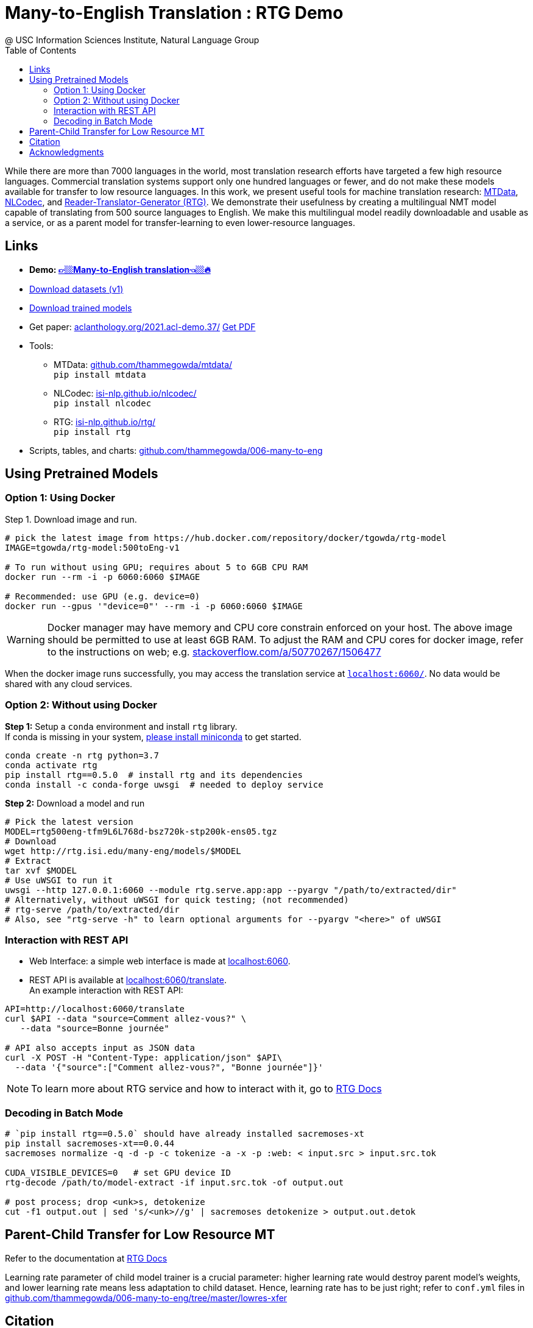 =  Many-to-English Translation : RTG Demo
@ USC Information Sciences Institute, Natural Language Group
:doctype: article
:encoding: utf-8
:lang: en
:toclevels: 3
//:sectnums: false
// :sectnumlevels: 4
:data-uri:
:hide-uri-scheme:
:toc: left
//injects google analytics to <head>
:docinfo2:
:source-highlighter: highlight.js
:description: RTG Many-to-English Translation Demo
:keywords: RTG, Translation, Machine Translation, NLP Demo, Low Resource Languages


While there are more than 7000 languages in the world, most translation research efforts have targeted a few high resource languages.
Commercial translation systems support only one hundred languages or fewer, and do not make these models available for transfer to low resource languages.
In this work, we present useful tools for machine translation research: link:https://github.com/thammegowda/mtdata/[MTData^], link:https://isi-nlp.github.io/nlcodec/[NLCodec^],
and link:https://isi-nlp.github.io/rtg/[Reader-Translator-Generator (RTG)^].
We demonstrate their usefulness by creating a multilingual NMT model capable of translating from 500 source languages to English.
We make this multilingual model readily downloadable and usable as a service, or as a parent model for transfer-learning to even lower-resource languages.

== Links

* [big red yellow-background]*Demo: link:v1/[👉🏼Many-to-English translation👈🏼🔥^]*
* link:data-v1.html[Download datasets (v1)^]
* link:models/[Download trained models^]
* Get paper: https://aclanthology.org/2021.acl-demo.37/ link:https://aclanthology.org/2021.acl-demo.37.pdf[Get PDF]
* Tools:
** MTData: https://github.com/thammegowda/mtdata/ +
   `pip install mtdata`
** NLCodec: https://isi-nlp.github.io/nlcodec/ +
   `pip install nlcodec`
** RTG: https://isi-nlp.github.io/rtg/ +
    `pip install rtg`
* Scripts, tables, and charts: https://github.com/thammegowda/006-many-to-eng

== Using Pretrained Models

=== Option 1: Using Docker
Step 1. Download image and run.
[source, bash]
----
# pick the latest image from https://hub.docker.com/repository/docker/tgowda/rtg-model
IMAGE=tgowda/rtg-model:500toEng-v1

# To run without using GPU; requires about 5 to 6GB CPU RAM
docker run --rm -i -p 6060:6060 $IMAGE

# Recommended: use GPU (e.g. device=0)
docker run --gpus '"device=0"' --rm -i -p 6060:6060 $IMAGE
----
//This docker image has everything -- Pytorch and rtg libs as well as model -- required to run a translation service locally.
WARNING: Docker manager may have memory and CPU core constrain enforced on your host. The above image should be permitted to use at least 6GB RAM. To adjust the RAM and CPU cores for docker image, refer to the instructions on web; e.g. https://stackoverflow.com/a/50770267/1506477

When the docker image runs successfully, you may access the translation service at `http://localhost:6060/`. No data would be shared with any cloud services.

=== Option 2: Without using Docker

**Step 1:** Setup a `conda` environment and install `rtg` library. +
If conda is missing in your system, link:https://docs.conda.io/en/latest/miniconda.html[please install miniconda^] to get started.
[source, bash]
----

conda create -n rtg python=3.7
conda activate rtg
pip install rtg==0.5.0  # install rtg and its dependencies
conda install -c conda-forge uwsgi  # needed to deploy service
----

**Step 2:** Download a model and run

[source, bash]
----
# Pick the latest version
MODEL=rtg500eng-tfm9L6L768d-bsz720k-stp200k-ens05.tgz
# Download
wget http://rtg.isi.edu/many-eng/models/$MODEL
# Extract
tar xvf $MODEL
# Use uWSGI to run it
uwsgi --http 127.0.0.1:6060 --module rtg.serve.app:app --pyargv "/path/to/extracted/dir"
# Alternatively, without uWSGI for quick testing; (not recommended)
# rtg-serve /path/to/extracted/dir
# Also, see "rtg-serve -h" to learn optional arguments for --pyargv "<here>" of uWSGI
----

=== Interaction with REST API
* Web Interface: a simple web interface is made at http://localhost:6060.
* REST API is available at http://localhost:6060/translate. +
An example interaction with REST API:
[source, bash]
----
API=http://localhost:6060/translate
curl $API --data "source=Comment allez-vous?" \
   --data "source=Bonne journée"

# API also accepts input as JSON data
curl -X POST -H "Content-Type: application/json" $API\
  --data '{"source":["Comment allez-vous?", "Bonne journée"]}'
----
NOTE: To learn more about RTG service and how to interact with it, go to link:https://isi-nlp.github.io/rtg/#_rtg_serve[RTG Docs^]

=== Decoding in Batch Mode
[source, bash]
----
# `pip install rtg==0.5.0` should have already installed sacremoses-xt
pip install sacremoses-xt==0.0.44
sacremoses normalize -q -d -p -c tokenize -a -x -p :web: < input.src > input.src.tok

CUDA_VISIBLE_DEVICES=0   # set GPU device ID
rtg-decode /path/to/model-extract -if input.src.tok -of output.out

# post process; drop <unk>s, detokenize
cut -f1 output.out | sed 's/<unk>//g' | sacremoses detokenize > output.out.detok
----

[#transferlearn]
== Parent-Child Transfer for Low Resource MT
Refer to the documentation at link:https://isi-nlp.github.io/rtg/#conf-parent-child[RTG Docs^]

Learning rate parameter of child model trainer is a crucial parameter: higher learning rate would destroy parent model's weights, and lower learning rate means less adaptation to child dataset.
Hence, learning rate has to be just right; refer to `conf.yml` files in https://github.com/thammegowda/006-many-to-eng/tree/master/lowres-xfer


== Citation
Please use the following article to reference this work:

https://aclanthology.org/2021.acl-demo.37/

[souce,bib]
----
@inproceedings{gowda-etal-2021-many,
    title = "Many-to-{E}nglish Machine Translation Tools, Data, and Pretrained Models",
    author = "Gowda, Thamme  and
      Zhang, Zhao  and
      Mattmann, Chris  and
      May, Jonathan",
    booktitle = "Proceedings of the 59th Annual Meeting of the Association for Computational Linguistics and the 11th International Joint Conference on Natural Language Processing: System Demonstrations",
    month = aug,
    year = "2021",
    address = "Online",
    publisher = "Association for Computational Linguistics",
    url = "https://aclanthology.org/2021.acl-demo.37",
    doi = "10.18653/v1/2021.acl-demo.37",
    pages = "306--316",
}
----

== Acknowledgments

* The research is based upon work supported by the Office of the Director of National Intelligence (ODNI), Intelligence Advanced Research Projects Activity (IARPA), via AFRL Contract #FA8650-17-C-9116. The views and conclusions contained herein are those of the authors and should not be interpreted as necessarily representing the official policies or endorsements, either expressed or implied, of the ODNI, IARPA, or the U.S. Government. The U.S. Government is authorized to reproduce and distribute reprints for Governmental purposes notwithstanding any copyright annotation thereon.
* This material is based on research sponsored by Air Force Research Laboratory (AFRL) under agreement number FA8750-19-1-1000. The U.S. Government is authorized to reproduce and distribute reprints for Government purposes notwithstanding any copyright notation therein.
